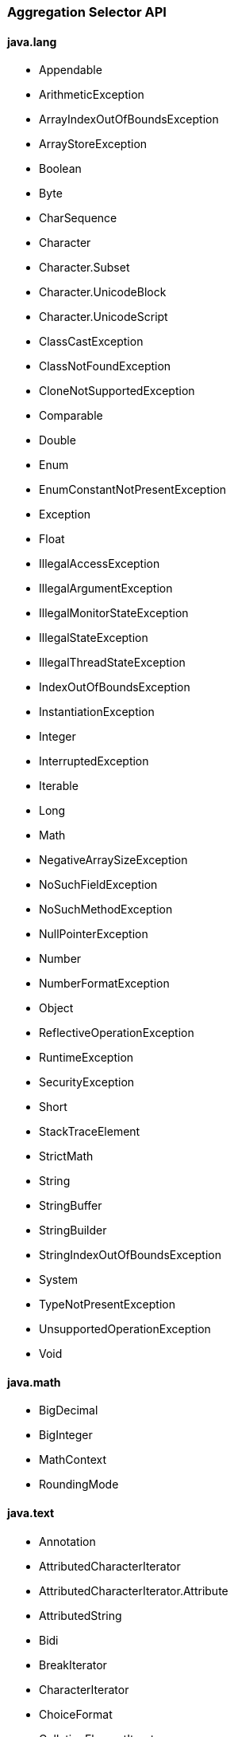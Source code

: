 [[painless-api-reference-aggregation-selector]]
=== Aggregation Selector API

==== java.lang
* Appendable
* ArithmeticException
* ArrayIndexOutOfBoundsException
* ArrayStoreException
* Boolean
* Byte
* CharSequence
* Character
* Character.Subset
* Character.UnicodeBlock
* Character.UnicodeScript
* ClassCastException
* ClassNotFoundException
* CloneNotSupportedException
* Comparable
* Double
* Enum
* EnumConstantNotPresentException
* Exception
* Float
* IllegalAccessException
* IllegalArgumentException
* IllegalMonitorStateException
* IllegalStateException
* IllegalThreadStateException
* IndexOutOfBoundsException
* InstantiationException
* Integer
* InterruptedException
* Iterable
* Long
* Math
* NegativeArraySizeException
* NoSuchFieldException
* NoSuchMethodException
* NullPointerException
* Number
* NumberFormatException
* Object
* ReflectiveOperationException
* RuntimeException
* SecurityException
* Short
* StackTraceElement
* StrictMath
* String
* StringBuffer
* StringBuilder
* StringIndexOutOfBoundsException
* System
* TypeNotPresentException
* UnsupportedOperationException
* Void

==== java.math
* BigDecimal
* BigInteger
* MathContext
* RoundingMode

==== java.text
* Annotation
* AttributedCharacterIterator
* AttributedCharacterIterator.Attribute
* AttributedString
* Bidi
* BreakIterator
* CharacterIterator
* ChoiceFormat
* CollationElementIterator
* CollationKey
* Collator
* DateFormat
* DateFormat.Field
* DateFormatSymbols
* DecimalFormat
* DecimalFormatSymbols
* FieldPosition
* Format
* Format.Field
* MessageFormat
* MessageFormat.Field
* Normalizer
* Normalizer.Form
* NumberFormat
* NumberFormat.Field
* ParseException
* ParsePosition
* RuleBasedCollator
* SimpleDateFormat
* StringCharacterIterator

==== java.time
* Clock
* DateTimeException
* DayOfWeek
* Duration
* Instant
* LocalDate
* LocalDateTime
* LocalTime
* Month
* MonthDay
* OffsetDateTime
* OffsetTime
* Period
* Year
* YearMonth
* ZoneId
* ZoneOffset
* ZonedDateTime

==== java.time.chrono
* AbstractChronology
* ChronoLocalDate
* ChronoLocalDateTime
* ChronoPeriod
* ChronoZonedDateTime
* Chronology
* Era
* HijrahChronology
* HijrahDate
* HijrahEra
* IsoChronology
* IsoEra
* JapaneseChronology
* JapaneseDate
* JapaneseEra
* MinguoChronology
* MinguoDate
* MinguoEra
* ThaiBuddhistChronology
* ThaiBuddhistDate
* ThaiBuddhistEra

==== java.time.format
* DateTimeFormatter
* DateTimeFormatterBuilder
* DateTimeParseException
* DecimalStyle
* FormatStyle
* ResolverStyle
* SignStyle
* TextStyle

==== java.time.temporal
* ChronoField
* ChronoUnit
* IsoFields
* JulianFields
* Temporal
* TemporalAccessor
* TemporalAdjuster
* TemporalAdjusters
* TemporalAmount
* TemporalField
* TemporalQueries
* TemporalQuery
* TemporalUnit
* UnsupportedTemporalTypeException
* ValueRange
* WeekFields

==== java.time.zone
* ZoneOffsetTransition
* ZoneOffsetTransitionRule
* ZoneOffsetTransitionRule.TimeDefinition
* ZoneRules
* ZoneRulesException
* ZoneRulesProvider

==== java.util
* AbstractCollection
* AbstractList
* AbstractMap
* AbstractMap.SimpleEntry
* AbstractMap.SimpleImmutableEntry
* AbstractQueue
* AbstractSequentialList
* AbstractSet
* ArrayDeque
* ArrayList
* Arrays
* Base64
* Base64.Decoder
* Base64.Encoder
* BitSet
* Calendar
* Calendar.Builder
* Collection
* Collections
* Comparator
* ConcurrentModificationException
* Currency
* Date
* Deque
* Dictionary
* DoubleSummaryStatistics
* DuplicateFormatFlagsException
* EmptyStackException
* Enumeration
* EventListener
* EventListenerProxy
* EventObject
* FormatFlagsConversionMismatchException
* Formattable
* FormattableFlags
* Formatter
* Formatter.BigDecimalLayoutForm
* FormatterClosedException
* GregorianCalendar
* HashMap
* HashSet
* Hashtable
* IdentityHashMap
* IllegalFormatCodePointException
* IllegalFormatConversionException
* IllegalFormatException
* IllegalFormatFlagsException
* IllegalFormatPrecisionException
* IllegalFormatWidthException
* IllformedLocaleException
* InputMismatchException
* IntSummaryStatistics
* Iterator
* LinkedHashMap
* LinkedHashSet
* LinkedList
* List
* ListIterator
* Locale
* Locale.Builder
* Locale.Category
* Locale.FilteringMode
* Locale.LanguageRange
* LongSummaryStatistics
* Map
* Map.Entry
* MissingFormatArgumentException
* MissingFormatWidthException
* MissingResourceException
* NavigableMap
* NavigableSet
* NoSuchElementException
* Objects
* Observable
* Observer
* Optional
* OptionalDouble
* OptionalInt
* OptionalLong
* PrimitiveIterator
* PrimitiveIterator.OfDouble
* PrimitiveIterator.OfInt
* PrimitiveIterator.OfLong
* PriorityQueue
* Queue
* Random
* RandomAccess
* Set
* SimpleTimeZone
* SortedMap
* SortedSet
* Spliterator
* Spliterator.OfDouble
* Spliterator.OfInt
* Spliterator.OfLong
* Spliterator.OfPrimitive
* Spliterators
* Stack
* StringJoiner
* StringTokenizer
* TimeZone
* TooManyListenersException
* TreeMap
* TreeSet
* UUID
* UnknownFormatConversionException
* UnknownFormatFlagsException
* Vector

==== java.util.function
* BiConsumer
* BiFunction
* BiPredicate
* BinaryOperator
* BooleanSupplier
* Consumer
* DoubleBinaryOperator
* DoubleConsumer
* DoubleFunction
* DoublePredicate
* DoubleSupplier
* DoubleToIntFunction
* DoubleToLongFunction
* DoubleUnaryOperator
* Function
* IntBinaryOperator
* IntConsumer
* IntFunction
* IntPredicate
* IntSupplier
* IntToDoubleFunction
* IntToLongFunction
* IntUnaryOperator
* LongBinaryOperator
* LongConsumer
* LongFunction
* LongPredicate
* LongSupplier
* LongToDoubleFunction
* LongToIntFunction
* LongUnaryOperator
* ObjDoubleConsumer
* ObjIntConsumer
* ObjLongConsumer
* Predicate
* Supplier
* ToDoubleBiFunction
* ToDoubleFunction
* ToIntBiFunction
* ToIntFunction
* ToLongBiFunction
* ToLongFunction
* UnaryOperator

==== java.util.regex
* Matcher
* Pattern

==== java.util.stream
* BaseStream
* Collector
* Collector.Characteristics
* Collectors
* DoubleStream
* DoubleStream.Builder
* IntStream
* IntStream.Builder
* LongStream
* LongStream.Builder
* Stream
* Stream.Builder

==== org.apache.lucene.util
* BytesRef

==== org.elasticsearch.common.geo
* GeoPoint

==== org.elasticsearch.index.fielddata
* ScriptDocValues.Booleans
* ScriptDocValues.BytesRefs
* ScriptDocValues.Dates
* ScriptDocValues.Doubles
* ScriptDocValues.GeoPoints
* ScriptDocValues.Longs
* ScriptDocValues.Strings

==== org.elasticsearch.index.mapper
* IpFieldMapper.IpFieldType.IpScriptDocValues

==== org.elasticsearch.index.query
* IntervalFilterScript.Interval

==== org.elasticsearch.index.similarity
* ScriptedSimilarity.Doc
* ScriptedSimilarity.Field
* ScriptedSimilarity.Query
* ScriptedSimilarity.Term

==== org.elasticsearch.painless.api
* Debug

==== org.elasticsearch.script
* JodaCompatibleZonedDateTime

==== org.elasticsearch.search.lookup
* FieldLookup

==== org.elasticsearch.xpack.sql.expression.function.scalar.whitelist
* InternalSqlScriptUtils

==== org.elasticsearch.xpack.sql.expression.literal
* IntervalDayTime
* IntervalYearMonth
